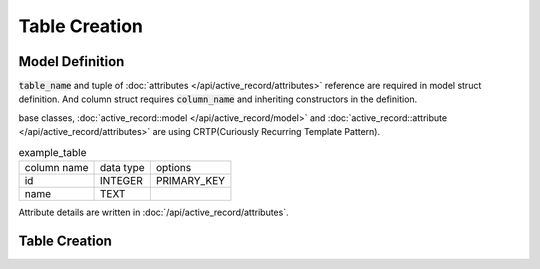 ==============
Table Creation
==============


Model Definition
================

:code:`table_name` and tuple of :doc:`attributes </api/active_record/attributes>` reference are required in model struct definition.
And column struct requires :code:`column_name` and inheriting constructors in the definition.

base classes, :doc:`active_record::model </api/active_record/model>` and :doc:`active_record::attribute </api/active_record/attributes>` are using CRTP(Curiously Recurring Template Pattern).

.. list-table:: example_table

    * - column name
      - data type
      - options
    * - id
      - INTEGER
      - PRIMARY_KEY
    * - name
      - TEXT
      -

.. code-block:: cpp
    :caption: example_table code

    #include <active_record.hpp>

    struct ExampleTable : public active_record::model<ExampleTable> {
        static constexpr auto table_name = "example_table";
        
        // id column
        struct ID : public active_record::attributes::integer<ExampleTable, ID> {
            using active_record::attributes::integer<ExampleTable, ID>::integer;
            static constexpr auto column_name = "id";
            inline static const auto constraints = { primary_key };
        } id;

        // name column
        struct Name : public active_record::attributes::string<ExampleTable, Name> {
            using active_record::attributes::string<ExampleTable, Name>::string;
            static constexpr auto column_name = "name";
        } name;
        
        std::tuple<ID&, Name&> attributes = std::tie(id, name);
    };

Attribute details are written in :doc:`/api/active_record/attributes`.

Table Creation
==============

.. code-block:: cpp
    :caption: Generate table creation SQL code (SQLite3)

    ExampleTable::schema::to_sql<active_record::sqlite3_adaptor>()

.. code-block:: sql
    :caption: Generated SQL code (SQLite3)

    CREATE TABLE example_table(
        id INTEGER PRIMARY KEY,
        name TEXT
    );

.. code-block:: cpp
    :caption: Create table into Database file.

    auto connection = active_record::sqlite3_adaptor::open("example.sqlite3", active_record::sqlite3::options::create);
    connection.create_table<ExampleTable>();